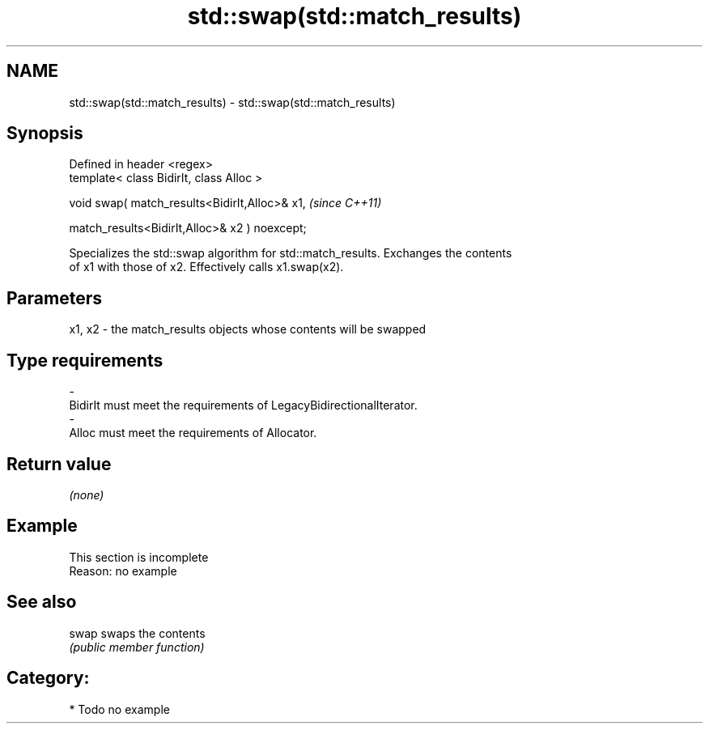 .TH std::swap(std::match_results) 3 "2021.11.17" "http://cppreference.com" "C++ Standard Libary"
.SH NAME
std::swap(std::match_results) \- std::swap(std::match_results)

.SH Synopsis
   Defined in header <regex>
   template< class BidirIt, class Alloc >

   void swap( match_results<BidirIt,Alloc>& x1,             \fI(since C++11)\fP

              match_results<BidirIt,Alloc>& x2 ) noexcept;

   Specializes the std::swap algorithm for std::match_results. Exchanges the contents
   of x1 with those of x2. Effectively calls x1.swap(x2).

.SH Parameters

   x1, x2  -  the match_results objects whose contents will be swapped
.SH Type requirements
   -
   BidirIt must meet the requirements of LegacyBidirectionalIterator.
   -
   Alloc must meet the requirements of Allocator.

.SH Return value

   \fI(none)\fP

.SH Example

    This section is incomplete
    Reason: no example

.SH See also

   swap swaps the contents
        \fI(public member function)\fP

.SH Category:

     * Todo no example
